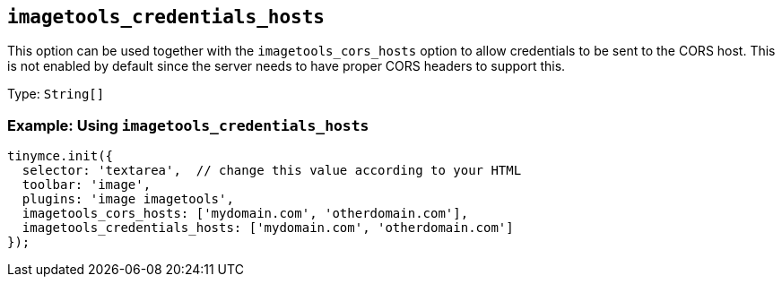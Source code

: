 [[imagetools_credentials_hosts]]
== `+imagetools_credentials_hosts+`

This option can be used together with the `+imagetools_cors_hosts+` option to allow credentials to be sent to the CORS host. This is not enabled by default since the server needs to have proper CORS headers to support this.

Type: `+String[]+`

=== Example: Using `+imagetools_credentials_hosts+`

[source,js]
----
tinymce.init({
  selector: 'textarea',  // change this value according to your HTML
  toolbar: 'image',
  plugins: 'image imagetools',
  imagetools_cors_hosts: ['mydomain.com', 'otherdomain.com'],
  imagetools_credentials_hosts: ['mydomain.com', 'otherdomain.com']
});
----
